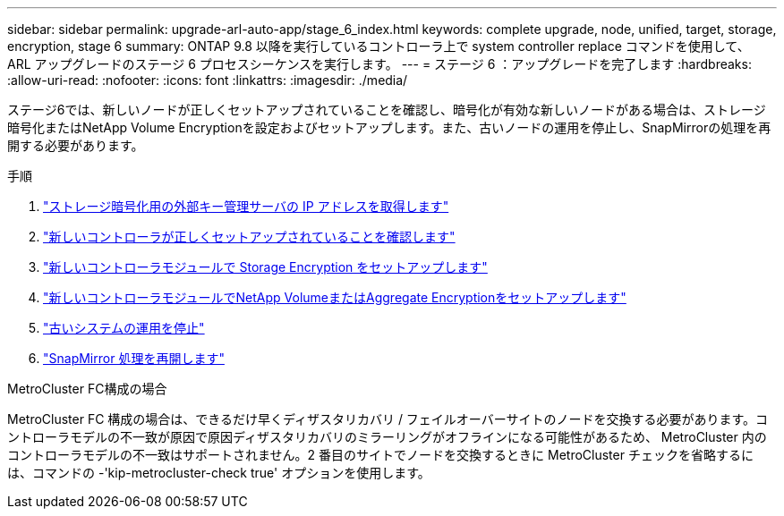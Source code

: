 ---
sidebar: sidebar 
permalink: upgrade-arl-auto-app/stage_6_index.html 
keywords: complete upgrade, node, unified, target, storage, encryption, stage 6 
summary: ONTAP 9.8 以降を実行しているコントローラ上で system controller replace コマンドを使用して、 ARL アップグレードのステージ 6 プロセスシーケンスを実行します。 
---
= ステージ 6 ：アップグレードを完了します
:hardbreaks:
:allow-uri-read: 
:nofooter: 
:icons: font
:linkattrs: 
:imagesdir: ./media/


[role="lead"]
ステージ6では、新しいノードが正しくセットアップされていることを確認し、暗号化が有効な新しいノードがある場合は、ストレージ暗号化またはNetApp Volume Encryptionを設定およびセットアップします。また、古いノードの運用を停止し、SnapMirrorの処理を再開する必要があります。

.手順
. link:get_ip_address_of_external_kms_for_storage_encryption.html["ストレージ暗号化用の外部キー管理サーバの IP アドレスを取得します"]
. link:ensure_new_controllers_are_set_up_correctly.html["新しいコントローラが正しくセットアップされていることを確認します"]
. link:set_up_storage_encryption_new_module.html["新しいコントローラモジュールで Storage Encryption をセットアップします"]
. link:set_up_netapp_volume_encryption_new_module.html["新しいコントローラモジュールでNetApp VolumeまたはAggregate Encryptionをセットアップします"]
. link:decommission_old_system.html["古いシステムの運用を停止"]
. link:resume_snapmirror_operations.html["SnapMirror 処理を再開します"]


.MetroCluster FC構成の場合
MetroCluster FC 構成の場合は、できるだけ早くディザスタリカバリ / フェイルオーバーサイトのノードを交換する必要があります。コントローラモデルの不一致が原因で原因ディザスタリカバリのミラーリングがオフラインになる可能性があるため、 MetroCluster 内のコントローラモデルの不一致はサポートされません。2 番目のサイトでノードを交換するときに MetroCluster チェックを省略するには、コマンドの -'kip-metrocluster-check true' オプションを使用します。
